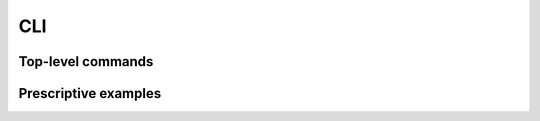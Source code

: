 ===
CLI
===

Top-level commands
~~~~~~~~~~~~~~~~~~

.. TODO
   
   delete
   download
   list
   post
   stat
   upload
   info/capabilities
   tempurl
   auth

Prescriptive examples
~~~~~~~~~~~~~~~~~~~~~

.. TODO
  
   A "Hello World" example
   uploading an object
   creating a tempurl
   listing the contents of a container
   downloading an object